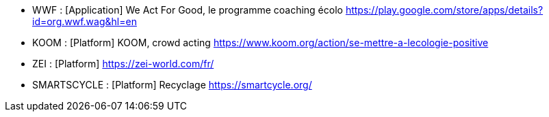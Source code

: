 
* [[WAG]]WWF : [Application] We Act For Good, le programme coaching écolo
https://play.google.com/store/apps/details?id=org.wwf.wag&hl=en
* [[KOOM]]KOOM : [Platform] KOOM, crowd acting
https://www.koom.org/action/se-mettre-a-lecologie-positive
* [[ZEI]]ZEI : [Platform] 
https://zei-world.com/fr/
* [[SMARTSCYCLE]]SMARTSCYCLE : [Platform] Recyclage
https://smartcycle.org/